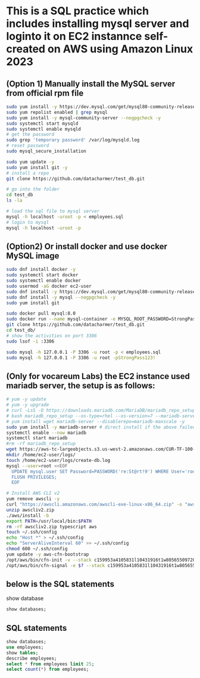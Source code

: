 * This is a SQL practice which includes installing mysql server and loginto it on EC2 instannce self-created on AWS using Amazon Linux 2023
** (Option 1) Manually install the MySQL server from official rpm file
#+begin_src bash
  sudo yum install -y https://dev.mysql.com/get/mysql80-community-release-el9-1.noarch.rpm
  sudo yum repolist enabled | grep mysql
  sudo yum install -y mysql-community-server --nogpgcheck -y
  sudo systemctl start mysqld 
  sudo systemctl enable mysqld
  # get the password
  sudo grep 'temporary password' /var/log/mysqld.log
  # reset password
  sudo mysql_secure_installation

  sudo yum update -y
  sudo yum install git -y
  # install a repo
  git clone https://github.com/datacharmer/test_db.git

  # go into the folder
  cd test_db
  ls -la

  # load the sql file to mysql server
  mysql -h localhost -uroot -p < employees.sql
  # login to mysql
  mysql -h localhost -uroot -p
#+end_src

** (Option2) Or install docker and use docker MySQL image
#+begin_src bash
  sudo dnf install docker -y
  sudo systemctl start docker
  sudo systemctl enable docker
  sudo usermod -aG docker ec2-user
  sudo dnf install -y https://dev.mysql.com/get/mysql80-community-release-el9-1.noarch.rpm
  sudo dnf install -y mysql --nogpgcheck -y
  sudo yum install git

  sudo docker pull mysql:8.0
  sudo docker run --name mysql-container -e MYSQL_ROOT_PASSWORD=StrongPass123! -p 3306:3306 -d mysql:8.0
  git clone https://github.com/datacharmer/test_db.git
  cd test_db/
  # show the activities on port 3306
  sudo lsof -i :3306

  sudo mysql -h 127.0.0.1 -P 3306 -u root -p < employees.sql
  sudo mysql -h 127.0.0.1 -P 3306 -u root -pStrongPass123!
#+end_src

** (Only for vocareum Labs) the EC2 instance used mariadb server, the setup is as follows:
#+begin_src bash
  # yum -y update
  # yum -y upgrade
  # curl -LsS -O https://downloads.mariadb.com/MariaDB/mariadb_repo_setup
  # bash mariadb_repo_setup --os-type=rhel --os-version=7 --mariadb-server-version=10.6
  # yum install wget mariadb-server --disablerepo=mariadb-maxscale -y
  sudo yum install -y mariadb-server # direct install if the above failed, which will probabaly be.
  systemctl enable --now mariadb
  systemctl start mariadb
  #rm -rf mariadb_repo_setup
  wget https://aws-tc-largeobjects.s3.us-west-2.amazonaws.com/CUR-TF-100-RSDBAS-3-124627/268-lab-DF-database-table-operations/s3/world.sql -P /home/ec2-user/
  mkdir /home/ec2-user/logs/
  touch /home/ec2-user/logs/create-db.log
  mysql --user=root <<EOF
    UPDATE mysql.user SET Password=PASSWORD('re:St@rt!9') WHERE User='root';
    FLUSH PRIVILEGES;
    EOF
#+end_src
#+begin_src bash
  # Install AWS CLI v2
  yum remove awscli -y
  curl "https://awscli.amazonaws.com/awscli-exe-linux-x86_64.zip" -o "awscliv2.zip"
  unzip awscliv2.zip
  ./aws/install -b
  export PATH=/usr/local/bin:$PATH
  rm -rf awscliv2.zip typescript aws
  touch ~/.ssh/config
  echo "Host *" > ~/.ssh/config
  echo "ServerAliveInterval 60" >> ~/.ssh/config
  chmod 600 ~/.ssh/config
  yum update -y aws-cfn-bootstrap
  /opt/aws/bin/cfn-init -v --stack c159953a4105831l10431916t1w805655097202 --resource CommandHost --configsets IncreaseSessionMgrTimeout --region us-west-2
  /opt/aws/bin/cfn-signal -e $? --stack c159953a4105831l10431916t1w805655097202 --resource CommandHost --region us-west-2
#+end_src

** below is the SQL statements
show database
#+begin_src sql
  show databases;
#+end_src

** SQL statements
#+begin_src sql
  show databases;
  use employees;
  show tables;
  describe employees;
  select * from employees limit 25;
  select count(*) from employees;
#+end_src
